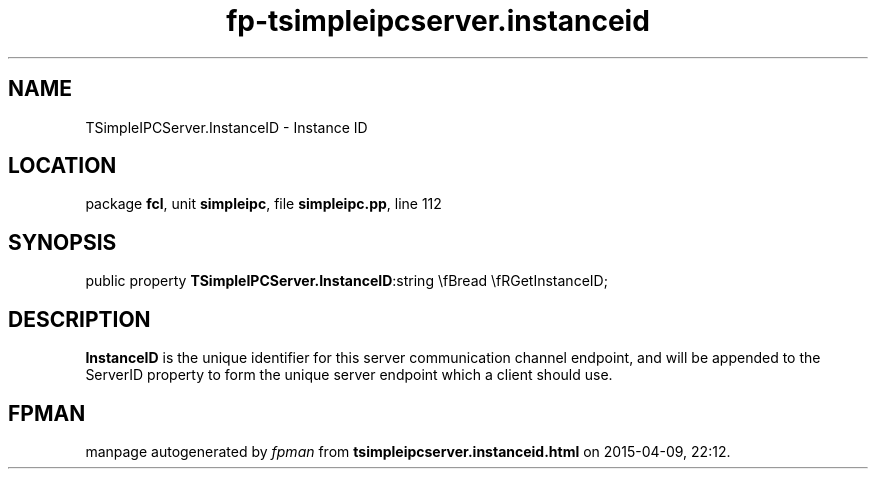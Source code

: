 .\" file autogenerated by fpman
.TH "fp-tsimpleipcserver.instanceid" 3 "2014-03-14" "fpman" "Free Pascal Programmer's Manual"
.SH NAME
TSimpleIPCServer.InstanceID - Instance ID
.SH LOCATION
package \fBfcl\fR, unit \fBsimpleipc\fR, file \fBsimpleipc.pp\fR, line 112
.SH SYNOPSIS
public property  \fBTSimpleIPCServer.InstanceID\fR:string \\fBread \\fRGetInstanceID;
.SH DESCRIPTION
\fBInstanceID\fR is the unique identifier for this server communication channel endpoint, and will be appended to the ServerID property to form the unique server endpoint which a client should use.


.SH FPMAN
manpage autogenerated by \fIfpman\fR from \fBtsimpleipcserver.instanceid.html\fR on 2015-04-09, 22:12.

